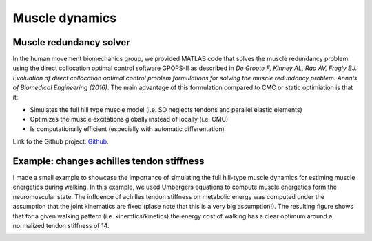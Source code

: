 Muscle dynamics
=================


.. _Github: https://github.com/antoinefalisse/solvemuscleredundancy_dev/




Muscle redundancy solver
-------------------------


In the human movement biomechanics group, we provided MATLAB code that solves the muscle redundancy problem using the direct collocation optimal control software GPOPS-II as described in *De Groote F, Kinney AL, Rao AV, Fregly BJ. Evaluation of direct collocation optimal control problem formulations for solving the muscle redundancy problem. Annals of Biomedical Engineering (2016)*. The main advantage of this formulation compared to CMC or static optimiation is that it:

* Simulates the full hill type muscle model (i.e. SO neglects tendons and parallel elastic elements)
* Optimizes the muscle excitations globally instead of locally (i.e. CMC)
* Is computationally efficient (especially with automatic differentation)

Link to the Github project: Github_.

Example: changes achilles tendon stiffness
--------------------------------------------

I made a small example to showcase the importance of simulating the full hill-type muscle dynamics for estiming muscle energetics during walking. In this example, we used Umbergers equations to compute muscle energetics form the neuromuscular state. The influence of achilles tendon stiffness on metabolic energy was computed under the assumption that the joint kinematics are fixed (plase note that this is a very big assumption!). The resulting figure shows that for a given walking pattern (i.e. kinemtics/kinetics) the energy cost of walking has a clear optimum around a normalized tendon stiffness of 14.


.. image:: {static}/images/MetabolicSimulation_Tendon.svg
	:align: center 
	:alt: Influence 
	:width: 80 %







